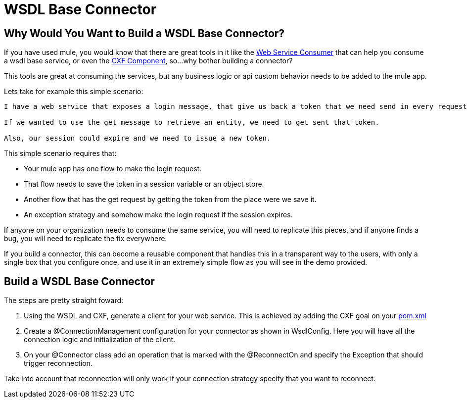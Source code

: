 = WSDL Base Connector

== Why Would You Want to Build a WSDL Base Connector?

If you have used mule, you would know that there are great tools in it like the http://www.mulesoft.org/documentation/display/current/Web+Service+Consumer[Web Service Consumer] that can help you consume a wsdl base service, or even the http://www.mulesoft.org/documentation/display/current/CXF+Component+Reference[CXF Component], so...why bother building a connector?

This tools are great at consuming the services, but any business logic or api custom behavior needs to be added to the mule app.

Lets take for example this simple scenario:

--------------------------------------
I have a web service that exposes a login message, that give us back a token that we need send in every request. 

If we wanted to use the get message to retrieve an entity, we need to get sent that token. 

Also, our session could expire and we need to issue a new token.
--------------------------------------

This simple scenario requires that:

* Your mule app has one flow to make the login request.

* That flow needs to save the token in a session variable or an object store.

* Another flow that has the get request by getting the token from the place were we save it.

* An exception strategy and somehow make the login request if the session expires.

If anyone on your organization needs to consume the same service, you will need to replicate this pieces, and if anyone finds a bug, you will need to replicate the fix everywhere.

If you build a connector, this can become a reusable component that handles this in a transparent way to the users, with only a single box that you configure once, and use it in an extremely simple flow as you will see in the demo provided.

== Build a WSDL Base Connector

The steps are pretty straight foward:

. Using the WSDL and CXF, generate a client for your web service. This is achieved by adding the CXF goal on your link:pom.xml[]

. Create a @ConnectionManagement configuration for your connector as shown in WsdlConfig. Here you will have all the connection logic and initialization of the client.

. On your @Connector class add an operation that is marked with the @ReconnectOn and specify the Exception that should trigger reconnection.
[NOTE]
====
Take into account that reconnection will only work if your connection strategy specify that you want to reconnect.
====